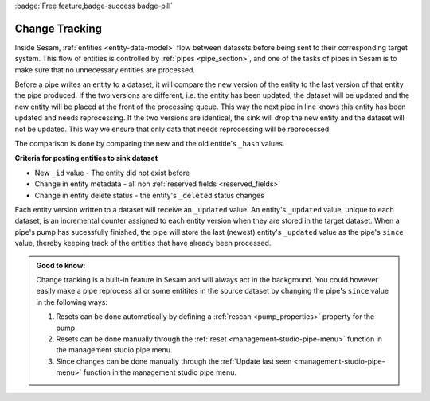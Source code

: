 :badge:`Free feature,badge-success badge-pill`

.. _change_tracking:

Change Tracking
===============

Inside Sesam, :ref:`entities <entity-data-model>` flow between datasets before being sent to their corresponding target system. This flow of entities is controlled by :ref:`pipes <pipe_section>`, and one of the tasks of pipes in Sesam is to make sure that no unnecessary entities are processed.

Before a pipe writes an entity to a dataset, it will compare the new version of the entity to the last version of that entity the pipe produced. If the two versions are different, i.e. the entity has been updated, the dataset will be updated and the new entity will be placed at the front of the processing queue. This way the next pipe in line knows this entity has been updated and needs reprocessing. If the two versions are identical, the sink will drop the new entity and the dataset will not be updated. This way we ensure that only data that needs reprocessing will be reprocessed.

The comparison is done by comparing the new and the old entitie's ``_hash`` values.

**Criteria for posting entities to sink dataset**

- New ``_id`` value - The entity did not exist before
- Change in entity metadata - all non :ref:`reserved fields <reserved_fields>`
- Change in entity delete status - the entity's ``_deleted`` status changes

Each entity version written to a dataset will receive an ``_updated`` value. An entity's ``_updated`` value, unique to each dataset, is an incremental counter assigned to each entity version when they are stored in the target dataset. When a pipe's pump has sucessfully finished, the pipe will store the last (newest) entity's ``_updated`` value as the pipe's ``since`` value, thereby keeping track of the entities that have already been processed.

.. admonition::  Good to know:

    Change tracking is a built-in feature in Sesam and will always act in the background. You could however easily make a pipe reprocess all or some entitites in the source dataset by changing the pipe's ``since`` value in the following ways:

    #. Resets can be done automatically by defining a :ref:`rescan <pump_properties>` property for the pump.
    #. Resets can be done manually through the :ref:`reset <management-studio-pipe-menu>` function in the management studio pipe menu.
    #. Since changes can be done manually through the :ref:`Update last seen <management-studio-pipe-menu>` function in the management studio pipe menu.
